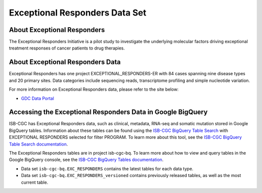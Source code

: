 *****************
Exceptional Responders Data Set
*****************

About Exceptional Responders
------------------------------------------------------------------------

The Exceptional Responders Initiative is a pilot study to investigate the underlying molecular factors driving exceptional treatment responses of cancer patients to drug therapies. 

About Exceptional Responders Data
---------------------------------------------------------------------------------

Exceptional Responders has one project EXCEPTIONAL_RESPONDERS-ER with 84 cases spanning nine disease types and 20 primary sites. Data categories include sequencing reads, transcriptome profiling and simple nucleotide variation.

For more information on Exceptional Responders data, please refer to the site below:

- `GDC Data Portal <https://portal.gdc.cancer.gov/projects?filters=%7B%22op%22%3A%22and%22%2C%22content%22%3A%5B%7B%22op%22%3A%22in%22%2C%22content%22%3A%7B%22field%22%3A%22projects.program.name%22%2C%22value%22%3A%5B%22EXCEPTIONAL_RESPONDERS%22%5D%7D%7D%5D%7D>`_

  
Accessing the Exceptional Responders Data in Google BigQuery
------------------------------------------------

ISB-CGC has Exceptional Responders data, such as clinical, metadata, RNA-seq and somatic mutation stored in Google BigQuery tables. Information about these tables can be found using the `ISB-CGC BigQuery Table Search <https://isb-cgc.appspot.com/bq_meta_search/>`_ with EXCEPTIONAL RESPONDERS selected for filter PROGRAM. 
To learn more about this tool, see the `ISB-CGC BigQuery Table Search documentation <../BigQueryTableSearchUI.html>`_.

The Exceptional Responders tables are in project isb-cgc-bq. To learn more about how to view and query tables in the Google BigQuery console, see the `ISB-CGC BigQuery Tables documentation <../BigQuery.html>`_.

- Data set ``isb-cgc-bq.EXC_RESPONDERS`` contains the latest tables for each data type.
- Data set ``isb-cgc-bq.EXC_RESPONDERS_versioned`` contains previously released tables, as well as the most current table.
